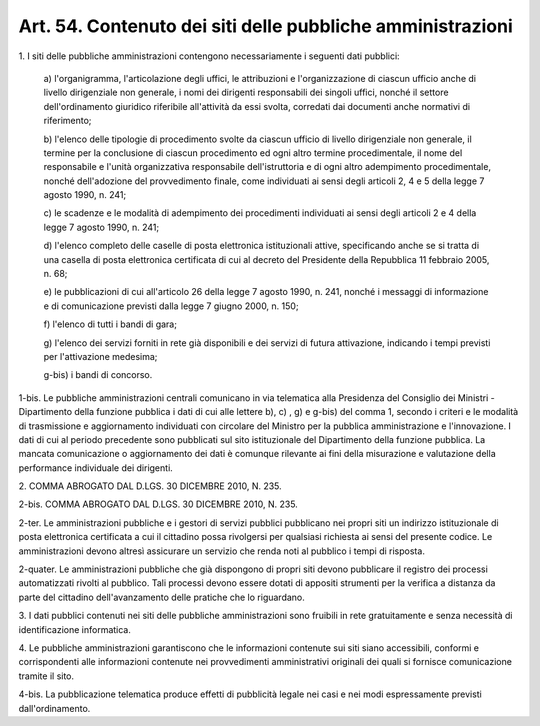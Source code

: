
.. _art54:

Art. 54. Contenuto dei siti delle pubbliche amministrazioni
^^^^^^^^^^^^^^^^^^^^^^^^^^^^^^^^^^^^^^^^^^^^^^^^^^^^^^^^^^^



1\. I siti delle pubbliche amministrazioni contengono
necessariamente i seguenti dati pubblici:

   a\) l'organigramma, l'articolazione degli uffici, le attribuzioni
   e l'organizzazione di ciascun ufficio anche di livello dirigenziale
   non generale, i nomi dei dirigenti responsabili dei singoli uffici,
   nonché il settore dell'ordinamento giuridico riferibile
   all'attività da essi svolta, corredati dai documenti anche normativi
   di riferimento;

   b\) l'elenco delle tipologie di procedimento svolte da ciascun
   ufficio di livello dirigenziale non generale, il termine per la
   conclusione di ciascun procedimento ed ogni altro termine
   procedimentale, il nome del responsabile e l'unità organizzativa
   responsabile dell'istruttoria e di ogni altro adempimento
   procedimentale, nonché dell'adozione del provvedimento finale, come
   individuati ai sensi degli articoli 2, 4 e 5 della legge 7 agosto
   1990, n. 241;

   c\) le scadenze e le modalità di adempimento dei procedimenti
   individuati ai sensi degli articoli 2 e 4 della legge 7 agosto 1990,
   n. 241;

   d\) l'elenco completo delle caselle di posta elettronica
   istituzionali attive, specificando anche se si tratta di una casella
   di posta elettronica certificata di cui al decreto del Presidente
   della Repubblica 11 febbraio 2005, n. 68;

   e\) le pubblicazioni di cui all'articolo 26 della legge 7 agosto
   1990, n. 241, nonché i messaggi di informazione e di comunicazione
   previsti dalla legge 7 giugno 2000, n. 150;

   f\) l'elenco di tutti i bandi di gara;

   g\) l'elenco dei servizi forniti in rete già disponibili e dei
   servizi di futura attivazione, indicando i tempi previsti per
   l'attivazione medesima;

   g-bis\) i bandi di concorso.

1-bis\. Le pubbliche amministrazioni centrali comunicano in via
telematica alla Presidenza del Consiglio dei Ministri - Dipartimento
della funzione pubblica i dati di cui alle lettere b), c) , g) e
g-bis) del comma 1, secondo i criteri e le modalità di trasmissione
e aggiornamento individuati con circolare del Ministro per la
pubblica amministrazione e l'innovazione. I dati di cui al periodo
precedente sono pubblicati sul sito istituzionale del Dipartimento
della funzione pubblica. La mancata comunicazione o aggiornamento dei
dati è comunque rilevante ai fini della misurazione e valutazione
della performance individuale dei dirigenti.

2\. COMMA ABROGATO DAL D.LGS. 30 DICEMBRE 2010, N. 235.

2-bis\. COMMA ABROGATO DAL D.LGS. 30 DICEMBRE 2010, N. 235.

2-ter\. Le amministrazioni pubbliche e i gestori di servizi
pubblici pubblicano nei propri siti un indirizzo istituzionale di
posta elettronica certificata a cui il cittadino possa rivolgersi per
qualsiasi richiesta ai sensi del presente codice. Le amministrazioni
devono altresì assicurare un servizio che renda noti al pubblico i
tempi di risposta.

2-quater\. Le amministrazioni pubbliche che già dispongono di
propri siti devono pubblicare il registro dei processi automatizzati
rivolti al pubblico. Tali processi devono essere dotati di appositi
strumenti per la verifica a distanza da parte del cittadino
dell'avanzamento delle pratiche che lo riguardano.

3\. I dati pubblici contenuti nei siti delle pubbliche
amministrazioni sono fruibili in rete gratuitamente e senza
necessità di identificazione informatica.

4\. Le pubbliche amministrazioni garantiscono che le informazioni
contenute sui siti siano accessibili, conformi e corrispondenti
alle informazioni contenute nei provvedimenti amministrativi
originali dei quali si fornisce comunicazione tramite il sito.

4-bis\. La pubblicazione telematica produce effetti di pubblicità
legale nei casi e nei modi espressamente previsti dall'ordinamento.
